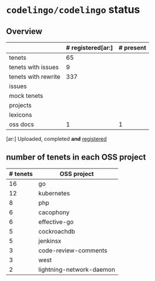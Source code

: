 * ~codelingo/codelingo~ status
** Overview
||# registered[ar:]|# present
|-
|tenets|65|
|tenets with issues|9|
|tenets with rewrite|337|
|issues||
|mock tenets||
|projects||
|lexicons||
|oss docs|1|1



[ar:] Uploaded, completed *and* _registered_


** number of tenets in each OSS project
|# tenets|OSS project
|-
|16|go
|12|kubernetes
|8|php
|6|cacophony
|6|effective-go
|5|cockroachdb
|5|jenkinsx
|3|code-review-comments
|3|west
|2|lightning-network-daemon
